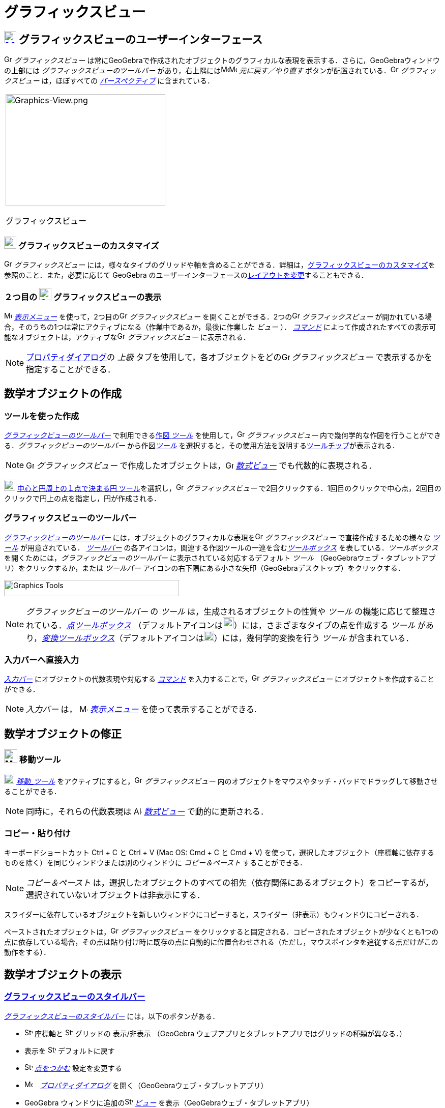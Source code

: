 = グラフィックスビュー
:page-en: Graphics_View
ifdef::env-github[:imagesdir: /ja/modules/ROOT/assets/images]

== [#グラフィックスビューのユーザーインターフェース]#xref:/Graphics_View.adoc[image:24px-Menu_view_graphics.svg.png[Menu view graphics.svg,width=24,height=24]] グラフィックスビューのユーザーインターフェース#

image:16px-Menu_view_graphics.svg.png[Graphics View,title="Graphics View",width=16,height=16] _グラフィックスビュー_
は常にGeoGebraで作成されたオブジェクトのグラフィカルな表現を表示する．さらに，GeoGebraウィンドウの上部には
_グラフィックスビューのツールバー_
があり，右上隅にはimage:16px-Menu-edit-undo.svg.png[Menu-edit-undo.svg,width=16,height=16]image:16px-Menu-edit-redo.svg.png[Menu-edit-redo.svg,width=16,height=16]
_元に戻す／やり直す_ ボタンが配置されている．image:16px-Menu_view_graphics.svg.png[Graphics
View,title="Graphics View",width=16,height=16] _グラフィックスビュー_ は，ほぼすべての
_xref:/パースペクティブ.adoc[パースペクティブ]_ に含まれている．

[width="100%",cols="100%",]
|===
a|
image:314px-Graphics-View.png[Graphics-View.png,width=314,height=220]

グラフィックスビュー

|===

=== image:24px-Menu_view_graphics.svg.png[Graphics View,title="Graphics View",width=24,height=24] グラフィックスビューのカスタマイズ

image:16px-Menu_view_graphics.svg.png[Graphics View,title="Graphics View",width=16,height=16] _グラフィックスビュー_
には，様々なタイプのグリッドや軸を含めることができる．詳細は，xref:/グラフィックスビューのカスタマイズ.adoc[グラフィックスビューのカスタマイズ]を参照のこと．また，必要に応じて
GeoGebra
のユーザーインターフェースのxref:/GeoGebra_5_0_デスクトップ_vs_ウェブ・タブレットアプリ.adoc[レイアウトを変更]することもできる．

=== ２つ目の image:24px-Menu_view_graphics.svg.png[Graphics View,title="Graphics View",width=24,height=24] グラフィックスビューの表示

image:16px-Menu-view.svg.png[Menu-view.svg,width=16,height=16] _xref:/表示メニュー.adoc[表示メニュー]_
を使って，2つ目のimage:16px-Menu_view_graphics.svg.png[Graphics View,title="Graphics View",width=16,height=16]
_グラフィックスビュー_ を開くことができる．2つのimage:16px-Menu_view_graphics.svg.png[Graphics
View,title="Graphics View",width=16,height=16] _グラフィックスビュー_
が開かれている場合，そのうちの1つは常にアクティブになる（作業中であるか，最後に作業した _ビュー_ ）．
_xref:/コマンド.adoc[コマンド]_
によって作成されたすべての表示可能なオブジェクトは，アクティブなimage:16px-Menu_view_graphics.svg.png[Graphics
View,title="Graphics View",width=16,height=16] _グラフィックスビュー_ に表示される．

[NOTE]
====

xref:/プロパティダイアログ.adoc[プロパティダイアログ]の _上級_
タブを使用して，各オブジェクトをどのimage:16px-Menu_view_graphics.svg.png[Graphics
View,title="Graphics View",width=16,height=16] _グラフィックスビュー_ で表示するかを指定することができる．

====

== [#数学オブジェクトの作成]#数学オブジェクトの作成#

=== ツールを使った作成

xref:/グラフィックスビュー.adoc[_グラフィックビューのツールバー_] で利用できるxref:/グラフィックスツール.adoc[作図 _ツール_]
を使用して，image:16px-Menu_view_graphics.svg.png[Graphics View,title="Graphics View",width=16,height=16]
_グラフィックスビュー_ 内で幾何学的な作図を行うことができる．_グラフィックビューのツールバー_
から作図xref:/グラフィックスツール.adoc[_ツール_]
を選択すると，その使用方法を説明するxref:/ツールチップ.adoc[ツールチップ]が表示される．

[NOTE]
====

image:16px-Menu_view_graphics.svg.png[Graphics View,title="Graphics View",width=16,height=16] _グラフィックスビュー_
で作成したオブジェクトは，image:16px-Menu_view_algebra.svg.png[Graphics View,title="Graphics View",width=16,height=16]
_xref:/数式ビュー.adoc[数式ビュー]_ でも代数的に表現される．

====

[EXAMPLE]
====

image:22px-Mode_circle2.svg.png[Graphics View,title="Graphics View",width=22,height=22]
xref:/tools/中心と円周上の１点で決まる円.adoc[中心と円周上の１点で決まる円
ツール]を選択し，image:16px-Menu_view_graphics.svg.png[Graphics View,title="Graphics View",width=16,height=16]
_グラフィックスビュー_ で2回クリックする．1回目のクリックで中心点，2回目のクリックで円上の点を指定し，円が作成される．

====

=== グラフィックスビューのツールバー

xref:/グラフィックスツール.adoc[_グラフィックビューのツールバー_]
には，オブジェクトのグラフィカルな表現をimage:16px-Menu_view_graphics.svg.png[Graphics
View,title="Graphics View",width=16,height=16] _グラフィックスビュー_ で直接作成するための様々な
_xref:/ツール.adoc[ツール]_ が用意されている． _xref:/ツールバー.adoc[ツールバー]_
の各アイコンは，関連する作図ツールの一連を含むxref:/ツール.adoc[_ツールボックス_] を表している．_ツールボックス_
を開くためには，_グラフィックビューのツールバー_ に表示されている対応するデフォルト _ツール_
（GeoGebraウェブ・タブレットアプリ）をクリックするか，または _ツールバー_
アイコンの右下隅にある小さな矢印（GeoGebraデスクトップ）をクリックする．

image:344px-Toolbar-Graphics.png[Graphics Tools,title="Graphics Tools",width=344,height=32]

[NOTE]
====

_グラフィックビューのツールバー_ の _ツール_ は，生成されるオブジェクトの性質や _ツール_
の機能に応じて整理されている．xref:/tools/点ツール.adoc[_点ツールボックス_]
（デフォルトアイコンはimage:22px-Mode_point.svg.png[Graphics
View,title="Graphics View",width=22,height=22]）には，さまざまなタイプの点を作成する _ツール_
があり，xref:/tools/変換ツール.adoc[_変換ツールボックス_]（デフォルトアイコンはimage:20px-Mode_mirroratline.svg.png[Graphics
View,title="Graphics View",width=20,height=20]）には，幾何学的変換を行う _ツール_ が含まれている．

====

=== 入力バーへ直接入力

_xref:/入力バー.adoc[入力バー]_ にオブジェクトの代数表現や対応する _xref:/コマンド.adoc[コマンド]_
を入力することで，image:16px-Menu_view_graphics.svg.png[Graphics View,title="Graphics View",width=16,height=16]
_グラフィックスビュー_ にオブジェクトを作成することができる．

[NOTE]
====

_入力バー_
は， image:16px-Menu-view.svg.png[Menu-view.svg,width=16,height=16] __xref:/表示メニュー.adoc[表示メニュー]__ 
を使って表示することができる.

====

== [#数学オブジェクトの修正]#数学オブジェクトの修正#

=== image:26px-Mode_move.svg.png[Mode move.svg,width=26,height=26] 移動ツール

image:20px-Mode_move.svg.png[Mode move.svg,width=20,height=20] __xref:/tools/移動.adoc[移動_ツール]__
をアクティブにすると，image:16px-Menu_view_graphics.svg.png[Graphics View,title="Graphics View",width=16,height=16]
_グラフィックスビュー_ 内のオブジェクトをマウスやタッチ・パッドでドラッグして移動させることができる．

[NOTE]
====

同時に，それらの代数表現は image:16px-Menu_view_algebra.svg.png[Algebra View,title="Algebra View",width=16,height=16]
_xref:/数式ビュー.adoc[数式ビュー]_ で動的に更新される．

====

=== コピー・貼り付け

キーボードショートカット [.kcode]#Ctrl# + [.kcode]#C#
 と [.kcode]#Ctrl# + [.kcode]#V# (Mac OS: [.kcode]#Cmd# + [.kcode]#C# と [.kcode]#Cmd# + [.kcode]#V#) を使って，選択したオブジェクト（座標軸に依存するものを除く）を同じウィンドウまたは別のウィンドウに
_コピー＆ペースト_ することができる．

[NOTE]
====

_コピー＆ペースト_
は，選択したオブジェクトのすべての祖先（依存関係にあるオブジェクト）をコピーするが，選択されていないオブジェクトは非表示にする．

====

[EXAMPLE]
====

スライダーに依存しているオブジェクトを新しいウィンドウにコピーすると，スライダー（非表示）もウィンドウにコピーされる．

====

ペーストされたオブジェクトは，image:16px-Menu_view_graphics.svg.png[Graphics
View,title="Graphics View",width=16,height=16] _グラフィックスビュー_
をクリックすると固定される．コピーされたオブジェクトが少なくとも1つの点に依存している場合，その点は貼り付け時に既存の点に自動的に位置合わせされる（ただし，マウスポインタを追従する点だけがこの動作をする）．

== [#数学オブジェクトの表示]#数学オブジェクトの表示#

=== xref:/スタイルバー.adoc[グラフィックスビューのスタイルバー]

xref:/スタイルバー.adoc[_グラフィックスビューのスタイルバー_] には，以下のボタンがある．

* image:16px-Stylingbar_graphicsview_show_or_hide_the_axes.svg.png[Stylingbar graphicsview show or hide the
axes.svg,width=16,height=16] 座標軸と image:16px-Stylingbar_graphicsview_show_or_hide_the_grid.svg.png[Stylingbar
graphicsview show or hide the grid.svg,width=16,height=16] グリッドの 表示/非表示 （GeoGebra
ウェブアプリとタブレットアプリではグリッドの種類が異なる．）
* 表示を image:16px-Stylingbar_graphicsview_standardview.svg.png[Stylingbar graphicsview
standardview.svg,width=16,height=16] デフォルトに戻す
* image:16px-Stylingbar_graphicsview_point_capturing.svg.png[Stylingbar graphicsview point
capturing.svg,width=16,height=16] _xref:/点をつかむ.adoc[点をつかむ]_ 設定を変更する
* image:16px-Menu-options.svg.png[Menu-options.svg,width=16,height=16]　_xref:/プロパティダイアログ.adoc[プロパティダイアログ]_
を開く（GeoGebraウェブ・タブレットアプリ）
* GeoGebra ウィンドウに追加のimage:16px-Stylingbar_dots.svg.png[Stylingbar dots.svg,width=16,height=16]
xref:/表示.adoc[_ビュー_] を表示（GeoGebraウェブ・タブレットアプリ）

=== ツールとオブジェクトのスタイルバー

選択した _xref:/ツール.adoc[ツール]_ やオブジェクトによって，_xref:/スタイルバー.adoc[スタイルバー]_
のボタンが変わる．詳しくは，xref:/スタイルバー.adoc[ツールとオブジェクトのスタイルバーオプション]を参照のこと．

=== グラフィックスビューで数学オブジェクトを隠す

image:16px-Menu_view_graphics.svg.png[Graphics View,title="Graphics View",width=16,height=16] _グラフィックスビュー_
でオブジェクトを非表示にするには，以下の方法がある．

* image:18px-Mode_showhideobject.svg.png[Mode showhideobject.svg,width=18,height=18]
xref:/tools/オブジェクトの表示／非表示.adoc[_オブジェクトの表示/非表示ツール_] を使う
* _xref:/コンテキストメニュー.adoc[コンテキストメニュー]_ を開き，image:18px-Mode_showhideobject.svg.png[Mode
showhideobject.svg,width=18,height=18] _オブジェクトを表示_ のチェックを外す
